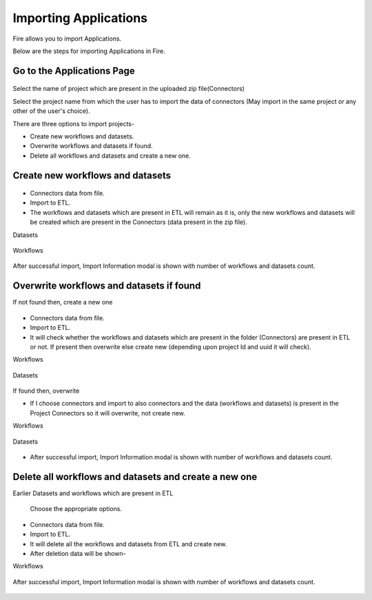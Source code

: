 Importing Applications
==============

Fire allows you to import Applications.

Below are the steps for importing Applications in Fire.

Go to the Applications Page
--------------------

 .. figure:: ../../_assets/tutorials/dataset/67-2.png
     :alt: tutorials
     :align: center
     :width: 60%


Select the name of project which are present in the uploaded zip file(Connectors) 


Select the project name from which the user has to import the data of connectors (May import in the same project or any other of the user's choice). 

There are three options to import projects- 

* Create new workflows and datasets. 

* Overwrite workflows and datasets if found.

* Delete all workflows and datasets and create a new one. 

Create new workflows and datasets
-------------------------------

.. figure:: ../../_assets/tutorials/dataset/68.png
     :alt: tutorials
     :align: center
     :width: 60%
     
 
* Connectors data from file. 

* Import to ETL. 

* The workflows and datasets which are present in ETL will remain as it is, only the new workflows and datasets will be created which are present in the Connectors (data present in the zip file). 



Datasets


.. figure:: ../../_assets/tutorials/dataset/69.png
     :alt: tutorials
     :align: center
     :width: 60%




Workflows



.. figure:: ../../_assets/tutorials/dataset/70.png
     :alt: tutorials
     :align: center
     :width: 60%



After successful import, Import Information modal is shown with number of workflows and datasets count. 



.. figure:: ../../_assets/tutorials/dataset/71.png
     :alt: tutorials
     :align: center
     :width: 60%
     
     
     
Overwrite workflows and datasets if found
---------------------------------------


If not found then, create a new one


.. figure:: ../../_assets/tutorials/dataset/72.png
     :alt: tutorials
     :align: center
     :width: 60%
     
     
* Connectors data from file. 

* Import to ETL. 

* It will check whether the workflows and datasets which are present in the folder (Connectors) are present in ETL or not. If present then overwrite else create new (depending upon project Id and uuid it will check). 


Workflows

.. figure:: ../../_assets/tutorials/dataset/73.png
     :alt: tutorials
     :align: center
     :width: 60%
     
Datasets

.. figure:: ../../_assets/tutorials/dataset/74.png
     :alt: tutorials
     :align: center
     :width: 60%
     
If found then, overwrite  


* If I choose connectors and import to also connectors and the data (workflows and datasets) is present in the Project Connectors so it will overwrite, not create new. 

Workflows

.. figure:: ../../_assets/tutorials/dataset/75.png
     :alt: tutorials
     :align: center
     :width: 60%

Datasets

.. figure:: ../../_assets/tutorials/dataset/76.png
     :alt: tutorials
     :align: center
     :width: 60%
     
* After successful import, Import Information modal is shown with number of workflows and datasets count. 


.. figure:: ../../_assets/tutorials/dataset/77.png
     :alt: tutorials
     :align: center
     :width: 60%
     
  

Delete all workflows and datasets and create a new one
-----------------------------------------------------



Earlier Datasets and workflows which are present in ETL


  .. figure:: ../../_assets/tutorials/dataset/78.png
     :alt: tutorials
     :align: center
     :width: 60%
     
     
  .. figure:: ../../_assets/tutorials/dataset/79.png
     :alt: tutorials
     :align: center
     :width: 60%   
     
     
 Choose the appropriate options.
 
  .. figure:: ../../_assets/tutorials/dataset/80.png
     :alt: tutorials
     :align: center
     :width: 60%  
     
     
* Connectors data from file. 

* Import to ETL.

* It will delete all the workflows and datasets from ETL and create new.

* After deletion data will be shown- 

Workflows  

 
  .. figure:: ../../_assets/tutorials/dataset/81.png
     :alt: tutorials
     :align: center
     :width: 60%  
     
     
     
   
  .. figure:: ../../_assets/tutorials/dataset/82.png
     :alt: tutorials
     :align: center
     :width: 60%
     
     
After successful import, Import Information modal is shown with number of workflows and datasets count. 


 .. figure:: ../../_assets/tutorials/dataset/83.png
     :alt: tutorials
     :align: center
     :width: 60%









